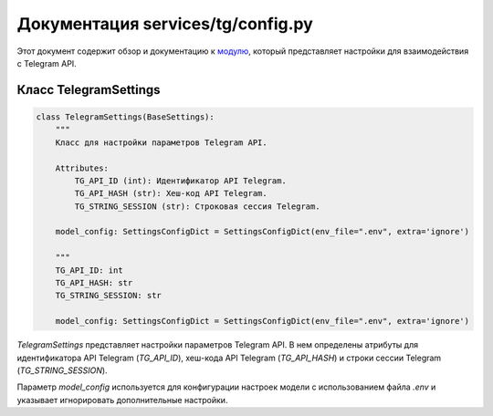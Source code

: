 .. highlight:: python

=======================
Документация services/tg/config.py
=======================

Этот документ содержит обзор и документацию к `модулю`_, который представляет настройки для взаимодействия с Telegram API.

.. _`модулю`: https://github.com/ILarious/test_tg_channel_parser/blob/main/services/tg/config.py

Класс TelegramSettings
-----------------------

.. code-block:: python

    class TelegramSettings(BaseSettings):
        """
        Класс для настройки параметров Telegram API.

        Attributes:
            TG_API_ID (int): Идентификатор API Telegram.
            TG_API_HASH (str): Хеш-код API Telegram.
            TG_STRING_SESSION (str): Строковая сессия Telegram.

        model_config: SettingsConfigDict = SettingsConfigDict(env_file=".env", extra='ignore')

        """
        TG_API_ID: int
        TG_API_HASH: str
        TG_STRING_SESSION: str

        model_config: SettingsConfigDict = SettingsConfigDict(env_file=".env", extra='ignore')

`TelegramSettings` представляет настройки параметров Telegram API. В нем определены атрибуты для идентификатора API Telegram (`TG_API_ID`), хеш-кода API Telegram (`TG_API_HASH`) и строки сессии Telegram (`TG_STRING_SESSION`).

Параметр `model_config` используется для конфигурации настроек модели с использованием файла `.env` и указывает игнорировать дополнительные настройки.
